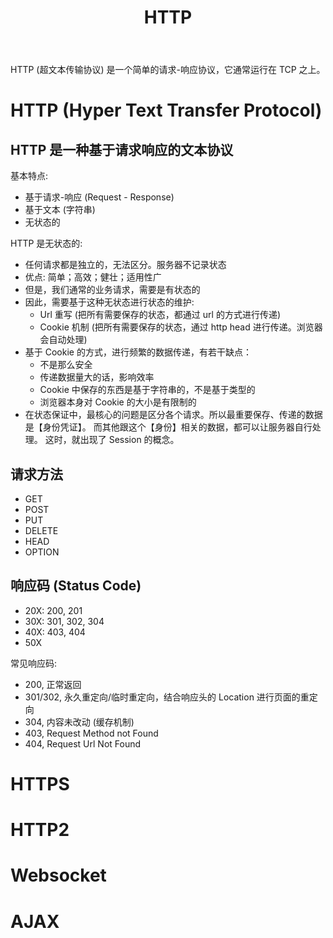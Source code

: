 #+TITLE: HTTP

HTTP (超文本传输协议) 是一个简单的请求-响应协议，它通常运行在 TCP 之上。

* HTTP (Hyper Text Transfer Protocol)
** HTTP 是一种基于请求响应的文本协议

基本特点:
- 基于请求-响应 (Request - Response)
- 基于文本 (字符串)
- 无状态的

HTTP 是无状态的:
- 任何请求都是独立的，无法区分。服务器不记录状态
- 优点: 简单；高效；健壮；适用性广
- 但是，我们通常的业务请求，需要是有状态的
- 因此，需要基于这种无状态进行状态的维护:
  + Url 重写 (把所有需要保存的状态，都通过 url 的方式进行传递)
  + Cookie 机制 (把所有需要保存的状态，通过 http head 进行传递。浏览器会自动处理)
- 基于 Cookie 的方式，进行频繁的数据传递，有若干缺点：
  + 不是那么安全
  + 传递数据量大的话，影响效率
  + Cookie 中保存的东西是基于字符串的，不是基于类型的
  + 浏览器本身对 Cookie 的大小是有限制的
- 在状态保证中，最核心的问题是区分各个请求。所以最重要保存、传递的数据是【身份凭证】。
  而其他跟这个【身份】相关的数据，都可以让服务器自行处理。
  这时，就出现了 Session 的概念。

** 请求方法

- GET
- POST
- PUT
- DELETE
- HEAD
- OPTION

** 响应码 (Status Code)

- 20X: 200, 201
- 30X: 301, 302, 304
- 40X: 403, 404
- 50X

常见响应码:
- 200, 正常返回
- 301/302, 永久重定向/临时重定向，结合响应头的 Location 进行页面的重定向
- 304, 内容未改动 (缓存机制)
- 403, Request Method not Found
- 404, Request Url Not Found

* HTTPS
* HTTP2
* Websocket
* AJAX

